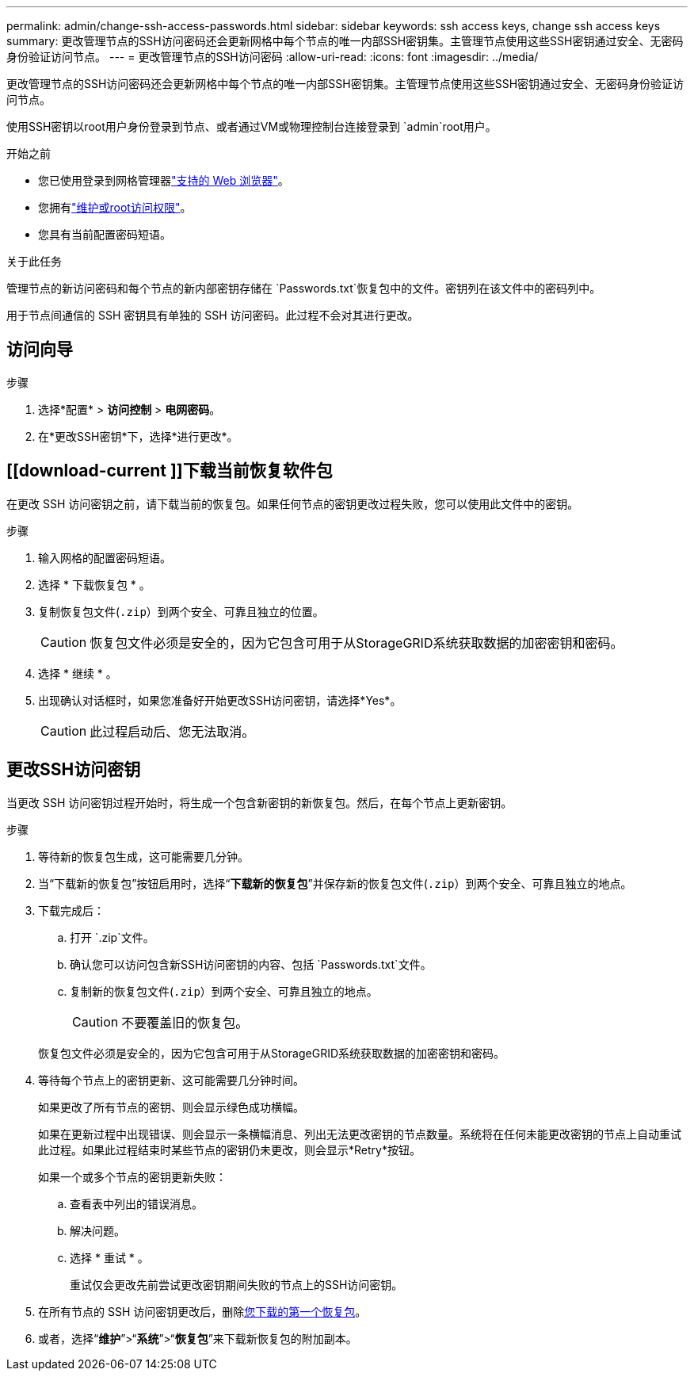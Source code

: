---
permalink: admin/change-ssh-access-passwords.html 
sidebar: sidebar 
keywords: ssh access keys, change ssh access keys 
summary: 更改管理节点的SSH访问密码还会更新网格中每个节点的唯一内部SSH密钥集。主管理节点使用这些SSH密钥通过安全、无密码身份验证访问节点。 
---
= 更改管理节点的SSH访问密码
:allow-uri-read: 
:icons: font
:imagesdir: ../media/


[role="lead"]
更改管理节点的SSH访问密码还会更新网格中每个节点的唯一内部SSH密钥集。主管理节点使用这些SSH密钥通过安全、无密码身份验证访问节点。

使用SSH密钥以root用户身份登录到节点、或者通过VM或物理控制台连接登录到 `admin`root用户。

.开始之前
* 您已使用登录到网格管理器link:../admin/web-browser-requirements.html["支持的 Web 浏览器"]。
* 您拥有link:admin-group-permissions.html["维护或root访问权限"]。
* 您具有当前配置密码短语。


.关于此任务
管理节点的新访问密码和每个节点的新内部密钥存储在 `Passwords.txt`恢复包中的文件。密钥列在该文件中的密码列中。

用于节点间通信的 SSH 密钥具有单独的 SSH 访问密码。此过程不会对其进行更改。



== 访问向导

.步骤
. 选择*配置* > *访问控制* > *电网密码*。
. 在*更改SSH密钥*下，选择*进行更改*。




== [[download-current ]]下载当前恢复软件包

在更改 SSH 访问密钥之前，请下载当前的恢复包。如果任何节点的密钥更改过程失败，您可以使用此文件中的密钥。

.步骤
. 输入网格的配置密码短语。
. 选择 * 下载恢复包 * 。
. 复制恢复包文件(`.zip`）到两个安全、可靠且独立的位置。
+

CAUTION: 恢复包文件必须是安全的，因为它包含可用于从StorageGRID系统获取数据的加密密钥和密码。

. 选择 * 继续 * 。
. 出现确认对话框时，如果您准备好开始更改SSH访问密钥，请选择*Yes*。
+

CAUTION: 此过程启动后、您无法取消。





== 更改SSH访问密钥

当更改 SSH 访问密钥过程开始时，将生成一个包含新密钥的新恢复包。然后，在每个节点上更新密钥。

.步骤
. 等待新的恢复包生成，这可能需要几分钟。
. 当“下载新的恢复包”按钮启用时，选择“*下载新的恢复包*”并保存新的恢复包文件(`.zip`）到两个安全、可靠且独立的地点。
. 下载完成后：
+
.. 打开 `.zip`文件。
.. 确认您可以访问包含新SSH访问密钥的内容、包括 `Passwords.txt`文件。
.. 复制新的恢复包文件(`.zip`）到两个安全、可靠且独立的地点。
+

CAUTION: 不要覆盖旧的恢复包。

+
恢复包文件必须是安全的，因为它包含可用于从StorageGRID系统获取数据的加密密钥和密码。



. 等待每个节点上的密钥更新、这可能需要几分钟时间。
+
如果更改了所有节点的密钥、则会显示绿色成功横幅。

+
如果在更新过程中出现错误、则会显示一条横幅消息、列出无法更改密钥的节点数量。系统将在任何未能更改密钥的节点上自动重试此过程。如果此过程结束时某些节点的密钥仍未更改，则会显示*Retry*按钮。

+
如果一个或多个节点的密钥更新失败：

+
.. 查看表中列出的错误消息。
.. 解决问题。
.. 选择 * 重试 * 。
+
重试仅会更改先前尝试更改密钥期间失败的节点上的SSH访问密钥。



. 在所有节点的 SSH 访问密钥更改后，删除<<download-current,您下载的第一个恢复包>>。
. 或者，选择“*维护*”>“*系统*”>“*恢复包*”来下载新恢复包的附加副本。

